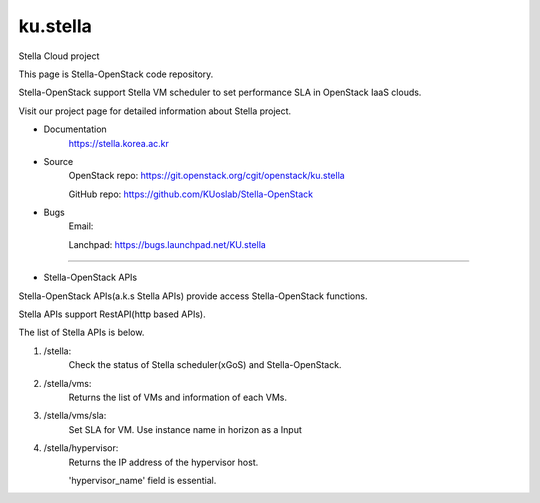 ===============================
ku.stella
===============================

Stella Cloud project

This page is Stella-OpenStack code repository.

Stella-OpenStack support Stella VM scheduler to set performance SLA in OpenStack IaaS clouds. 

Visit our project page for detailed information about Stella project.

* Documentation
        https://stella.korea.ac.kr
* Source
        OpenStack repo: https://git.openstack.org/cgit/openstack/ku.stella

        GitHub repo: https://github.com/KUoslab/Stella-OpenStack
* Bugs
        Email: 

        Lanchpad: https://bugs.launchpad.net/KU.stella


--------

* Stella-OpenStack APIs

Stella-OpenStack APIs(a.k.s Stella APIs) provide access Stella-OpenStack functions.

Stella APIs support RestAPI(http based APIs).

The list of Stella APIs is below. 

1. /stella: 
        Check the status of Stella scheduler(xGoS) and Stella-OpenStack.
2. /stella/vms: 
        Returns the list of VMs and information of each VMs.
3. /stella/vms/sla:
        Set SLA for VM. Use instance name in horizon as a Input
4. /stella/hypervisor:
        Returns the IP address of the hypervisor host.
        
        'hypervisor_name' field is essential.
